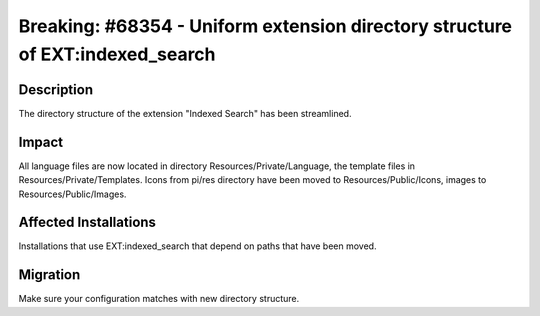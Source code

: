 ==============================================================================
Breaking: #68354 - Uniform extension directory structure of EXT:indexed_search
==============================================================================

Description
===========

The directory structure of the extension "Indexed Search" has been streamlined.


Impact
======

All language files are now located in directory Resources/Private/Language, the template files in Resources/Private/Templates.
Icons from pi/res directory have been moved to Resources/Public/Icons, images to Resources/Public/Images.


Affected Installations
======================

Installations that use EXT:indexed_search that depend on paths that have been moved.


Migration
=========

Make sure your configuration matches with new directory structure.